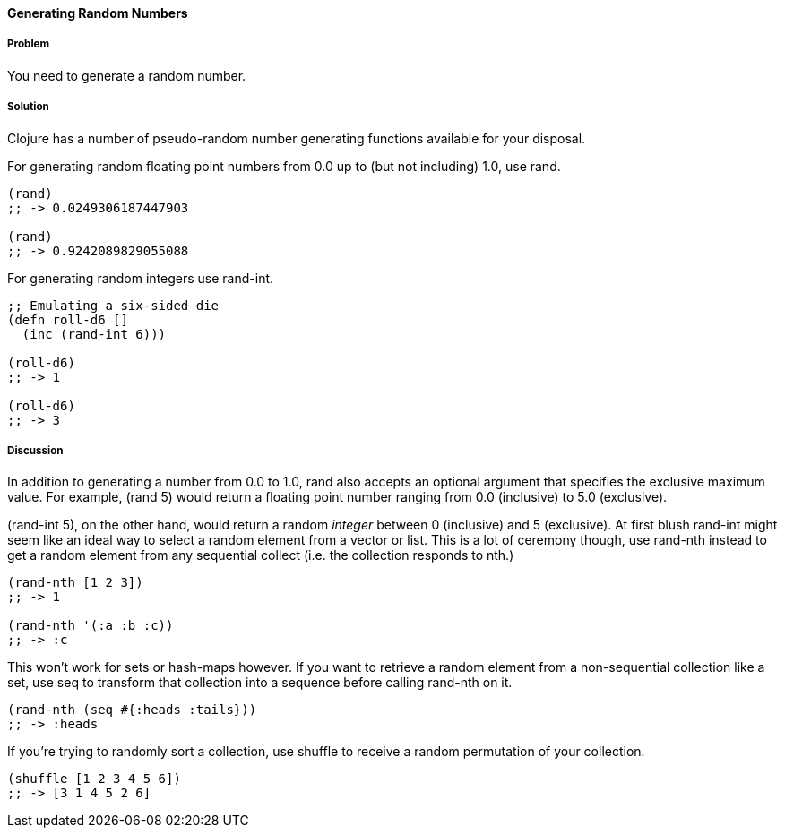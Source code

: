 ==== Generating Random Numbers

===== Problem

You need to generate a random number.

===== Solution

Clojure has a number of pseudo-random number generating functions
available for your disposal.

For generating random floating point numbers from +0.0+ up to (but not including) +1.0+, use +rand+.

[source, clojure]
----
(rand)
;; -> 0.0249306187447903

(rand)
;; -> 0.9242089829055088
----

For generating random integers use +rand-int+.

[source, clojure]
----
;; Emulating a six-sided die
(defn roll-d6 []
  (inc (rand-int 6)))

(roll-d6)
;; -> 1

(roll-d6)
;; -> 3
----

===== Discussion

In addition to generating a number from +0.0+ to +1.0+, +rand+ also
accepts an optional argument that specifies the exclusive maximum
value. For example, +(rand 5)+ would return a floating point number
ranging from +0.0+ (inclusive) to +5.0+ (exclusive).

+(rand-int 5)+, on the other hand, would return a random _integer_ between +0+
(inclusive) and +5+ (exclusive). At first blush +rand-int+ might seem like an
ideal way to select a random element from a vector or list. This is a lot of
ceremony though, use +rand-nth+ instead to get a random element from any
sequential collect (i.e. the collection responds to +nth+.)

[source,clojure]
----
(rand-nth [1 2 3])
;; -> 1

(rand-nth '(:a :b :c))
;; -> :c
----

This won't work for sets or hash-maps however. If you want to retrieve
a random element from a non-sequential collection like a set, use
+seq+ to transform that collection into a sequence before calling
+rand-nth+ on it.

[source,clojure]
----
(rand-nth (seq #{:heads :tails}))
;; -> :heads
----

If you're trying to randomly sort a collection, use +shuffle+ to
receive a random permutation of your collection.

[source,clojure]
----
(shuffle [1 2 3 4 5 6])
;; -> [3 1 4 5 2 6]
----
